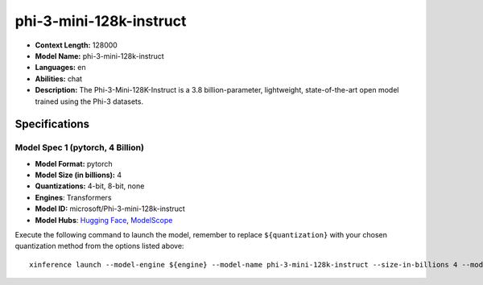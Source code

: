 .. _models_llm_phi-3-mini-128k-instruct:

========================================
phi-3-mini-128k-instruct
========================================

- **Context Length:** 128000
- **Model Name:** phi-3-mini-128k-instruct
- **Languages:** en
- **Abilities:** chat
- **Description:** The Phi-3-Mini-128K-Instruct is a 3.8 billion-parameter, lightweight, state-of-the-art open model trained using the Phi-3 datasets.

Specifications
^^^^^^^^^^^^^^


Model Spec 1 (pytorch, 4 Billion)
++++++++++++++++++++++++++++++++++++++++

- **Model Format:** pytorch
- **Model Size (in billions):** 4
- **Quantizations:** 4-bit, 8-bit, none
- **Engines**: Transformers
- **Model ID:** microsoft/Phi-3-mini-128k-instruct
- **Model Hubs**:  `Hugging Face <https://huggingface.co/microsoft/Phi-3-mini-128k-instruct>`__, `ModelScope <https://modelscope.cn/models/LLM-Research/Phi-3-mini-128k-instruct>`__

Execute the following command to launch the model, remember to replace ``${quantization}`` with your
chosen quantization method from the options listed above::

   xinference launch --model-engine ${engine} --model-name phi-3-mini-128k-instruct --size-in-billions 4 --model-format pytorch --quantization ${quantization}

